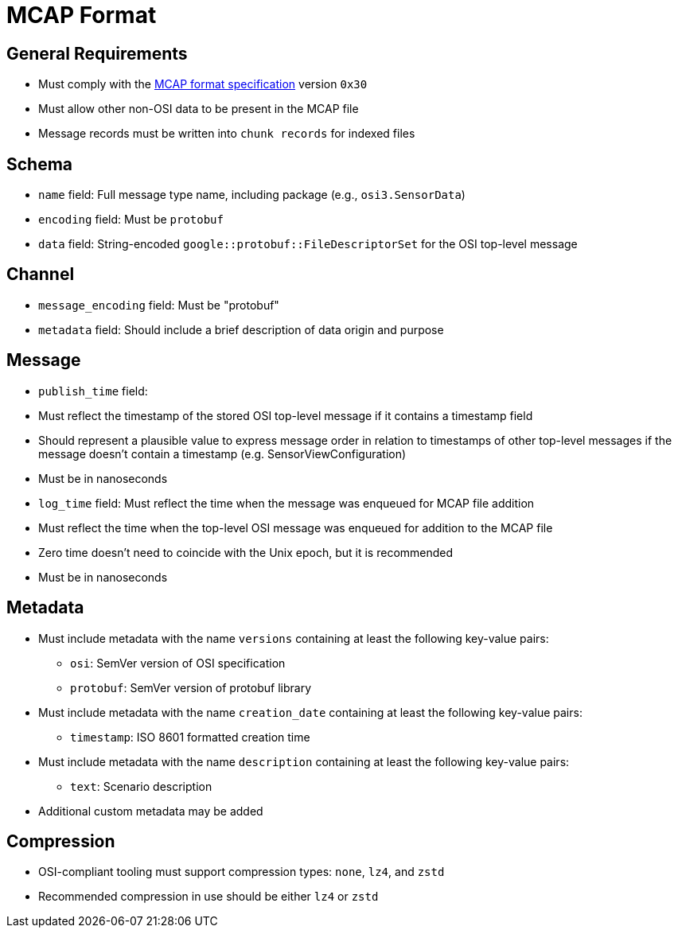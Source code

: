 = MCAP Format

== General Requirements
- Must comply with the https://mcap.dev/spec[MCAP format specification] version `0x30`
- Must allow other non-OSI data to be present in the MCAP file
- Message records must be written into `chunk records` for indexed files

== Schema
- `name` field: Full message type name, including package (e.g., `osi3.SensorData`)
- `encoding` field: Must be `protobuf`
- `data` field: String-encoded `google::protobuf::FileDescriptorSet` for the OSI top-level message

== Channel
- `message_encoding` field: Must be "protobuf"
- `metadata` field: Should include a brief description of data origin and purpose

== Message
- `publish_time` field: 
  - Must reflect the timestamp of the stored OSI top-level message if it contains a timestamp field
  - Should represent a plausible value to express message order in relation to timestamps of other top-level messages if the message doesn't contain a timestamp (e.g. SensorViewConfiguration)
  - Must be in nanoseconds
- `log_time` field: Must reflect the time when the message was enqueued for MCAP file addition
  - Must reflect the time when the top-level OSI message was enqueued for addition to the MCAP file
  - Zero time doesn't need to coincide with the Unix epoch, but it is recommended
  - Must be in nanoseconds

== Metadata
- Must include metadata with the name `versions` containing at least the following key-value pairs:
  * `osi`: SemVer version of OSI specification
  * `protobuf`: SemVer version of protobuf library
- Must include metadata with the name `creation_date` containing at least the following key-value pairs:
  * `timestamp`: ISO 8601 formatted creation time
- Must include metadata with the name `description` containing at least the following key-value pairs:
  * `text`: Scenario description
- Additional custom metadata may be added

== Compression
- OSI-compliant tooling must support compression types: `none`, `lz4`, and `zstd`
- Recommended compression in use should be either `lz4` or `zstd`